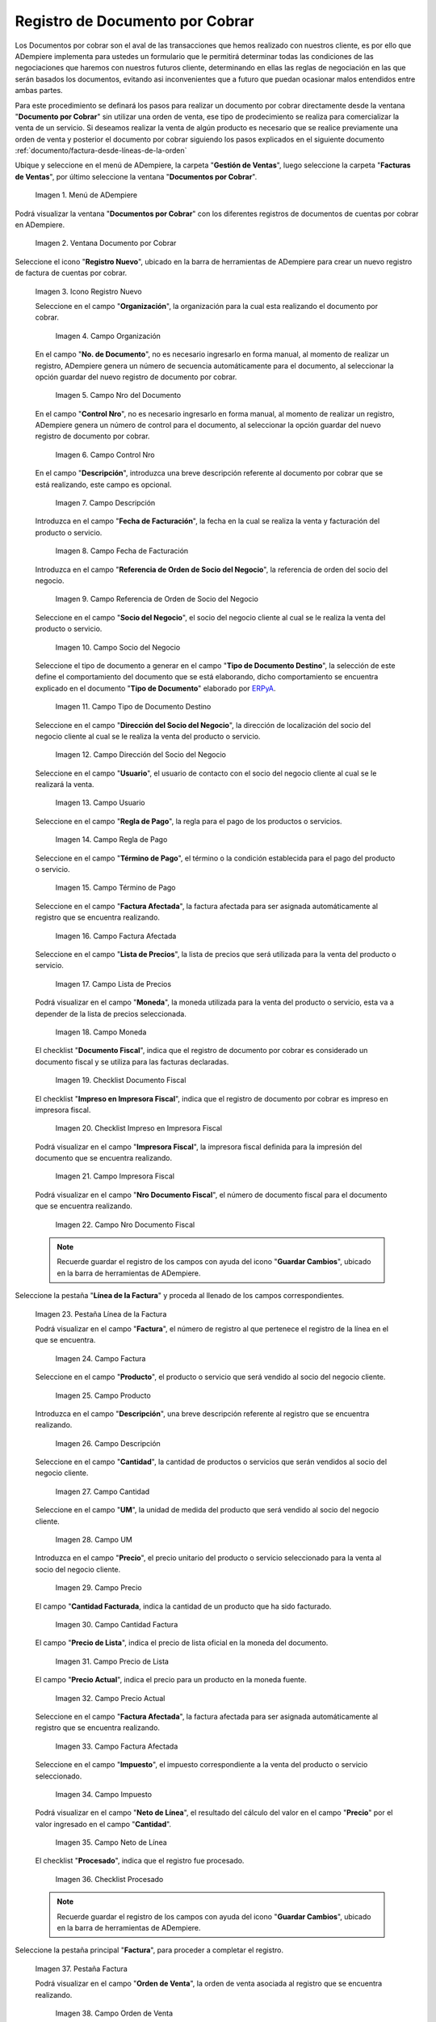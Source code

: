 .. _ERPyA: http://erpya.com
.. |Menú de ADempiere| image:: resources/menu-document-receivable.png
.. |Ventana Documento por Cobrar| image:: resources/document-receivable-window.png
.. |Icono Registro Nuevo| image:: resources/new-record-icon.png
.. |Campo Organización| image:: resources/organization-field.png
.. |campo nro del documento| image:: resources/document-number-field.png
.. |campo control nro| image:: resources/control-field-number.png
.. |campo descripción| image:: resources/description-field.png
.. |campo fecha de facturación| image:: resources/billing-date-field.png
.. |campo referencia de orden de socio del negocio| image:: resources/business-partner-order-reference-field.png
.. |Campo Socio del Negocio| image:: resources/business-partner-field.png
.. |Campo Tipo de Documento Destino| image:: resources/destination-document-type-field.png
.. |Campo Dirección del Socio del Negocio| image:: resources/business-partner-address-field.png
.. |campo usuario| image:: resources/user-field.png
.. |campo regla de pago| image:: resources/payment-rule-field.png
.. |Campo Término de Pago| image:: resources/payment-term-field.png
.. |campo factura afectada| image:: resources/affected-invoice-field.png
.. |Campo Lista de Precios| image:: resources/price-list-field.png
.. |Campo Moneda| image:: resources/currency-field.png
.. |checklist documento fiscal| image:: resources/tax-document-checklist.png
.. |checklist impreso en impresora fiscal| image:: resources/checklist-printed-on-fiscal-printer.png
.. |campo impresora fiscal| image:: resources/fiscal-printer-field.png
.. |campo nro documento fiscal| image:: resources/fiscal-document-number-field.png
.. |Pestaña Línea de la Factura| image:: resources/invoice-line-tab.png
.. |campo factura| image:: resources/invoice-field.png
.. |Campo Producto| image:: resources/product-field.png
.. |campo descripción línea| image:: resources/field-description-line.png
.. |Campo Cantidad| image:: resources/quantity-field.png
.. |Campo UM| image:: resources/field-um.png
.. |Campo Precio| image:: resources/price-field.png
.. |campo cantidad facturada| image:: resources/invoiced-amount-field.png
.. |campo precio de lista| image:: resources/list-price-field.png
.. |campo precio actual| image:: resources/current-price-field.png
.. |campo factura afectada línea| image:: resources/line-affected-invoice-field.png
.. |Campo Impuesto| image:: resources/imposed-field.png
.. |Campo Neto de Línea| image:: resources/net-field-of-line.png
.. |checklist procesado| image:: resources/processed-checklist.png
.. |Pestaña Factura| image:: resources/invoice-tab.png
.. |campo orden de venta| image:: resources/sales-order-field.png
.. |checklist pagado| image:: resources/paid-checklist.png
.. |campo total de líneas| image:: resources/total-field-of-lines.png
.. |campo gran total| image:: resources/grand-total-field.png
.. |campo estado del documento| image:: resources/document-status-field.png
.. |campo tipo de documento| image:: resources/document-type-field.png
.. |opción procesar factura del icono proceso| image:: resources/process-icon-invoice-process-option.png
.. |Acción Completar y Opción OK| image:: resources/action-complete-and-option-ok.png

.. _documento/documento-por-cobrar:

**Registro de Documento por Cobrar**
====================================

Los Documentos por cobrar son el aval de las transacciones que hemos realizado con nuestros cliente, es por ello que ADempiere implementa para ustedes un formulario que le permitirá determinar todas las condiciones de las negociaciones que haremos con nuestros futuros cliente, determinando en ellas las reglas de negociación en las que serán basados los documentos, evitando asi inconvenientes que a futuro que puedan ocasionar malos entendidos entre ambas partes.

Para este procedimiento se definará los pasos para realizar un documento por cobrar directamente desde la ventana "**Documento por Cobrar**" sin utilizar una orden de venta, ese tipo de prodecimiento se realiza para comercializar la venta de un servicio. Si deseamos realizar la venta de algún producto es necesario que se realice previamente una orden de venta y posterior el documento por cobrar siguiendo los pasos explicados en el siguiente documento :ref:`documento/factura-desde-líneas-de-la-orden`


Ubique y seleccione en el menú de ADempiere, la carpeta "**Gestión de Ventas**", luego seleccione la carpeta "**Facturas de Ventas**", por último seleccione la ventana "**Documentos por Cobrar**".

    |Menú de ADempiere|

    Imagen 1. Menú de ADempiere

Podrá visualizar la ventana "**Documentos por Cobrar**" con los diferentes registros de documentos de cuentas por cobrar en ADempiere.

    |Ventana Documento por Cobrar|

    Imagen 2. Ventana Documento por Cobrar

Seleccione el icono "**Registro Nuevo**", ubicado en la barra de herramientas de ADempiere para crear un nuevo registro de factura de cuentas por cobrar.

    |Icono Registro Nuevo|

    Imagen 3. Icono Registro Nuevo

    Seleccione en el campo "**Organización**", la organización para la cual esta realizando el documento por cobrar.

        |Campo Organización|

        Imagen 4. Campo Organización

    En el campo "**No. de Documento**", no es necesario ingresarlo en forma manual, al momento de realizar un registro, ADempiere genera un número de secuencia automáticamente para el documento, al seleccionar la opción guardar del nuevo registro de documento por cobrar.

        |campo nro del documento|

        Imagen 5. Campo Nro del Documento
    
    En el campo "**Control Nro**", no es necesario ingresarlo en forma manual, al momento de realizar un registro, ADempiere genera un número de control para el documento, al seleccionar la opción guardar del nuevo registro de documento por cobrar.

        |campo control nro|

        Imagen 6. Campo Control Nro

    En el campo "**Descripción**", introduzca una breve descripción referente al documento por cobrar que se está realizando, este campo es opcional.

        |campo descripción|

        Imagen 7. Campo Descripción

    Introduzca en el campo "**Fecha de Facturación**", la fecha en la cual se realiza la venta y facturación del producto o servicio.

        |campo fecha de facturación|

        Imagen 8. Campo Fecha de Facturación

    Introduzca en el campo "**Referencia de Orden de Socio del Negocio**", la referencia de orden del socio del negocio.

        |campo referencia de orden de socio del negocio|

        Imagen 9. Campo Referencia de Orden de Socio del Negocio

    Seleccione en el campo "**Socio del Negocio**", el socio del negocio cliente al cual se le realiza la venta del producto o servicio.

        |Campo Socio del Negocio|

        Imagen 10. Campo Socio del Negocio

    Seleccione el tipo de documento a generar en el campo "**Tipo de Documento Destino**", la selección de este define el comportamiento del documento que se está elaborando, dicho comportamiento se encuentra explicado en el documento "**Tipo de Documento**" elaborado por `ERPyA`_.

        |Campo Tipo de Documento Destino|

        Imagen 11. Campo Tipo de Documento Destino

    Seleccione en el campo "**Dirección del Socio del Negocio**", la dirección de localización del socio del negocio cliente al cual se le realiza la venta del producto o servicio.

        |Campo Dirección del Socio del Negocio|

        Imagen 12. Campo Dirección del Socio del Negocio

    Seleccione en el campo "**Usuario**", el usuario de contacto con el socio del negocio cliente al cual se le realizará la venta.

        |campo usuario|

        Imagen 13. Campo Usuario

    Seleccione en el campo "**Regla de Pago**", la regla para el pago de los productos o servicios.

        |campo regla de pago|

        Imagen 14. Campo Regla de Pago

    Seleccione en el campo "**Término de Pago**", el término o la condición establecida para el pago del producto o servicio.

        |Campo Término de Pago|

        Imagen 15. Campo Término de Pago

    Seleccione en el campo "**Factura Afectada**", la factura afectada para ser asignada automáticamente al registro que se encuentra realizando.

        |campo factura afectada|

        Imagen 16. Campo Factura Afectada

    Seleccione en el campo "**Lista de Precios**", la lista de precios que será utilizada para la venta del producto o servicio.

        |Campo Lista de Precios|

        Imagen 17. Campo Lista de Precios

    Podrá visualizar en el campo "**Moneda**", la moneda utilizada para la venta del producto o servicio, esta va a depender de la lista de precios seleccionada.

        |Campo Moneda|

        Imagen 18. Campo Moneda

    El checklist "**Documento Fiscal**", indica que el registro de documento por cobrar es considerado un documento fiscal y se utiliza para las facturas declaradas.

        |checklist documento fiscal|

        Imagen 19. Checklist Documento Fiscal

    El checklist "**Impreso en Impresora Fiscal**", indica que el registro de documento por cobrar es impreso en impresora fiscal.

        |checklist impreso en impresora fiscal|

        Imagen 20. Checklist Impreso en Impresora Fiscal

    Podrá visualizar en el campo "**Impresora Fiscal**", la impresora fiscal definida para la impresión del documento que se encuentra realizando.

        |campo impresora fiscal|

        Imagen 21. Campo Impresora Fiscal

    Podrá visualizar en el campo "**Nro Documento Fiscal**", el número de documento fiscal para el documento que se encuentra realizando.

        |campo nro documento fiscal|

        Imagen 22. Campo Nro Documento Fiscal

    .. note::

        Recuerde guardar el registro de los campos con ayuda del icono "**Guardar Cambios**", ubicado en la barra de herramientas de ADempiere.

Seleccione la pestaña "**Línea de la Factura**" y proceda al llenado de los campos correspondientes.

    |Pestaña Línea de la Factura|

    Imagen 23. Pestaña Línea de la Factura

    Podrá visualizar en el campo "**Factura**", el número de registro al que pertenece el registro de la línea en el que se encuentra.

        |campo factura|

        Imagen 24. Campo Factura

    Seleccione en el campo "**Producto**", el producto o servicio que será vendido al socio del negocio cliente.

        |Campo Producto|

        Imagen 25. Campo Producto

    Introduzca en el campo "**Descripción**", una breve descripción referente al registro que se encuentra realizando.

        |campo descripción línea|

        Imagen 26. Campo Descripción

    Seleccione en el campo "**Cantidad**", la cantidad de productos o servicios que serán vendidos al socio del negocio cliente.

        |Campo Cantidad|

        Imagen 27. Campo Cantidad

    Seleccione en el campo "**UM**", la unidad de medida del producto que será vendido al socio del negocio cliente.

        |Campo UM|

        Imagen 28. Campo UM

    Introduzca en el campo "**Precio**", el precio unitario del producto o servicio seleccionado para la venta al socio del negocio cliente.

        |Campo Precio|

        Imagen 29. Campo Precio

    El campo "**Cantidad Facturada**, indica la cantidad de un producto que ha sido facturado.

        |campo cantidad facturada|

        Imagen 30. Campo Cantidad Factura

    El campo "**Precio de Lista**", indica el precio de lista oficial en la moneda del documento.

        |campo precio de lista|

        Imagen 31. Campo Precio de Lista

    El campo "**Precio Actual**", indica el precio para un producto en la moneda fuente.

        |campo precio actual|

        Imagen 32. Campo Precio Actual

    Seleccione en el campo "**Factura Afectada**", la factura afectada para ser asignada automáticamente al registro que se encuentra realizando.

        |campo factura afectada línea|

        Imagen 33. Campo Factura Afectada

    Seleccione en el campo "**Impuesto**", el impuesto correspondiente a la venta del producto o servicio seleccionado.

        |Campo Impuesto|

        Imagen 34. Campo Impuesto

    Podrá visualizar en el campo "**Neto de Línea**", el resultado del cálculo del valor en el campo "**Precio**" por el valor ingresado en el campo "**Cantidad**".

        |Campo Neto de Línea|

        Imagen 35. Campo Neto de Línea

    El checklist "**Procesado**", indica que el registro fue procesado.

        |checklist procesado|

        Imagen 36. Checklist Procesado

    .. note::

        Recuerde guardar el registro de los campos con ayuda del icono "**Guardar Cambios**", ubicado en la barra de herramientas de ADempiere.

Seleccione la pestaña principal "**Factura**", para proceder a completar el registro.

    |Pestaña Factura|
    
    Imagen 37. Pestaña Factura

    Podrá visualizar en el campo "**Orden de Venta**", la orden de venta asociada al registro que se encuentra realizando.

        |campo orden de venta|

        Imagen 38. Campo Orden de Venta

    El checklist "**Pagado**", indica que el registro ya fue pagado.

        |checklist pagado|

        Imagen 39. Checklist Pagado

    El campo "**Total de Líneas**", indica el total de todas las líneas en la moneda del documento.

        |campo total de líneas|

        Imagen 40. Campo Total de Líneas

    El campo "**Gran Total**", indica el total incluyendo impuestos y totales de fletes en la moneda del documento.

        |campo gran total|

        Imagen 41. Campo Gran Total

    El campo "**Estado del Documento**", indica el estado del documento en este momento, para cambiar el estado del documento utilice la opción "**Procesar Factura**", desplegada por el icono "**Proceso**", ubicado en la barra de herramientas de ADempiere.

        |campo estado del documento|

        Imagen 42. Campo Estado del Documento

    El campo "**Tipo de Documento**", indica el tipo de documento que determina la secuencia del documento o las reglas del proceso.

        |campo tipo de documento|

        Imagen 43. Campo Tipo de Documento

    Seleccione la opción "**Procesar Factura**", desplegada por el icono "**Proceso**", ubicado en la barra de herramientas de ADempiere.

        |opción procesar factura del icono proceso|

        Imagen 44. Opción Procesar Factura del Icono Proceso
    
    Seleccione la acción "**Completar**" y la opción "**OK**" para completar el documento.

        |Acción Completar y Opción OK|

        Imagen 45. Acción Completar y Opción OK
